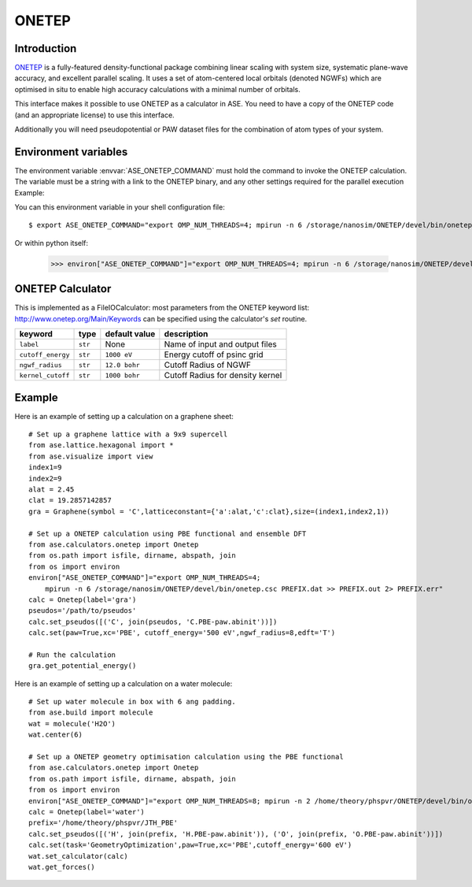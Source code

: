 .. module:: ase.calculators.onetep

======
ONETEP
======

Introduction
============

ONETEP_ is a fully-featured density-functional package combining linear scaling
with system size, systematic plane-wave accuracy, and excellent parallel
scaling. It uses a set of atom-centered local orbitals (denoted NGWFs) which
are optimised in situ to enable high accuracy calculations with a minimal number
of orbitals.

This interface makes it possible to use ONETEP as a calculator in ASE.
You need to have a copy of the ONETEP code (and an appropriate license) to use
this interface.

Additionally you will need pseudopotential or PAW dataset files for the
combination of atom types of your system.

.. _ONETEP: http://www.onetep.org


Environment variables
=====================

The environment variable :envvar:`ASE_ONETEP_COMMAND` must hold the command
to invoke the ONETEP calculation. The variable must be a string with a link
to the ONETEP binary, and any other settings required for the parallel
execution
Example: 

You can this environment variable in your shell configuration file:

.. highlight:: bash

::

  $ export ASE_ONETEP_COMMAND="export OMP_NUM_THREADS=4; mpirun -n 6 /storage/nanosim/ONETEP/devel/bin/onetep.csc PREFIX.dat >> PREFIX.out 2> PREFIX.err"


.. highlight:: python

Or within python itself:

  >>> environ["ASE_ONETEP_COMMAND"]="export OMP_NUM_THREADS=4; mpirun -n 6 /storage/nanosim/ONETEP/devel/bin/onetep.csc PREFIX.dat >> PREFIX.out 2> PREFIX.err"


ONETEP Calculator
=================

This is implemented as a FileIOCalculator: most parameters from the ONETEP
keyword list: http://www.onetep.org/Main/Keywords can be specified using
the calculator's `set` routine.

==================== ========= ============= =====================================
keyword              type      default value description
==================== ========= ============= =====================================
``label``            ``str``   None          Name of input and output files
``cutoff_energy``    ``str``   ``1000 eV``   Energy cutoff of psinc grid
``ngwf_radius``      ``str``   ``12.0 bohr`` Cutoff Radius of NGWF
``kernel_cutoff``    ``str``   ``1000 bohr`` Cutoff Radius for density kernel
==================== ========= ============= =====================================


Example
=======

Here is an example of setting up a calculation on a graphene sheet: ::

    # Set up a graphene lattice with a 9x9 supercell
    from ase.lattice.hexagonal import *
    from ase.visualize import view
    index1=9
    index2=9
    alat = 2.45
    clat = 19.2857142857
    gra = Graphene(symbol = 'C',latticeconstant={'a':alat,'c':clat},size=(index1,index2,1))

    # Set up a ONETEP calculation using PBE functional and ensemble DFT
    from ase.calculators.onetep import Onetep
    from os.path import isfile, dirname, abspath, join 
    from os import environ
    environ["ASE_ONETEP_COMMAND"]="export OMP_NUM_THREADS=4;
        mpirun -n 6 /storage/nanosim/ONETEP/devel/bin/onetep.csc PREFIX.dat >> PREFIX.out 2> PREFIX.err"
    calc = Onetep(label='gra')
    pseudos='/path/to/pseudos'
    calc.set_pseudos([('C', join(pseudos, 'C.PBE-paw.abinit'))])
    calc.set(paw=True,xc='PBE', cutoff_energy='500 eV',ngwf_radius=8,edft='T')

    # Run the calculation
    gra.get_potential_energy()

.. highlight:: python

Here is an example of setting up a calculation on a water molecule: ::

    # Set up water molecule in box with 6 ang padding.
    from ase.build import molecule
    wat = molecule('H2O')
    wat.center(6)
    
    # Set up a ONETEP geometry optimisation calculation using the PBE functional
    from ase.calculators.onetep import Onetep
    from os.path import isfile, dirname, abspath, join 
    from os import environ
    environ["ASE_ONETEP_COMMAND"]="export OMP_NUM_THREADS=8; mpirun -n 2 /home/theory/phspvr/ONETEP/devel/bin/onetep.csc PREFIX.dat >> PREFIX.out 2> PREFIX.err"
    calc = Onetep(label='water')
    prefix='/home/theory/phspvr/JTH_PBE'
    calc.set_pseudos([('H', join(prefix, 'H.PBE-paw.abinit')), ('O', join(prefix, 'O.PBE-paw.abinit'))])
    calc.set(task='GeometryOptimization',paw=True,xc='PBE',cutoff_energy='600 eV')
    wat.set_calculator(calc)
    wat.get_forces()

.. highlight:: python
